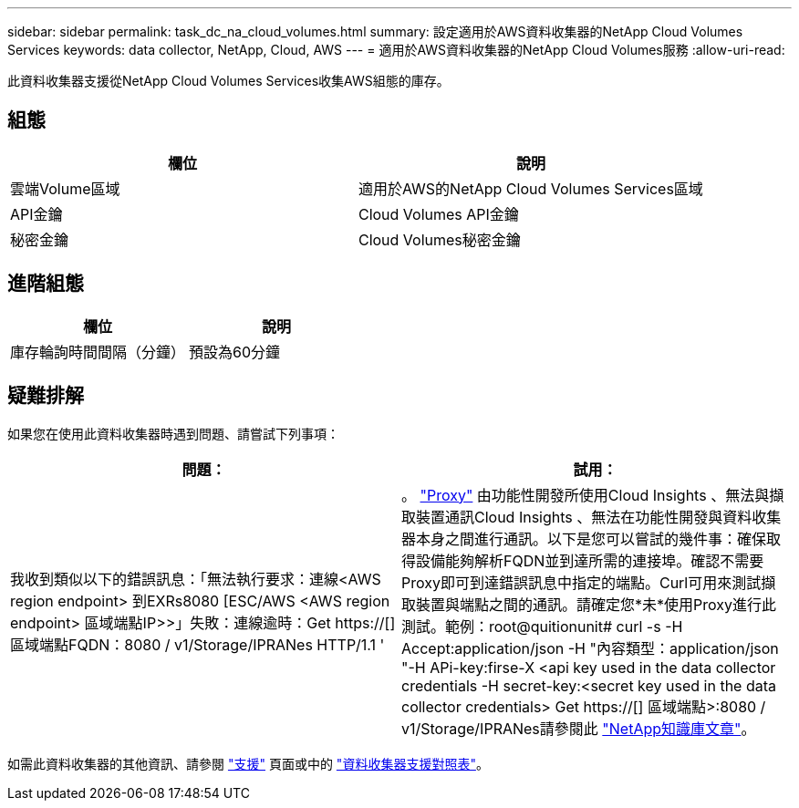 ---
sidebar: sidebar 
permalink: task_dc_na_cloud_volumes.html 
summary: 設定適用於AWS資料收集器的NetApp Cloud Volumes Services 
keywords: data collector, NetApp, Cloud, AWS 
---
= 適用於AWS資料收集器的NetApp Cloud Volumes服務
:allow-uri-read: 


[role="lead"]
此資料收集器支援從NetApp Cloud Volumes Services收集AWS組態的庫存。



== 組態

[cols="2*"]
|===
| 欄位 | 說明 


| 雲端Volume區域 | 適用於AWS的NetApp Cloud Volumes Services區域 


| API金鑰 | Cloud Volumes API金鑰 


| 秘密金鑰 | Cloud Volumes秘密金鑰 
|===


== 進階組態

[cols="2*"]
|===
| 欄位 | 說明 


| 庫存輪詢時間間隔（分鐘） | 預設為60分鐘 
|===


== 疑難排解

如果您在使用此資料收集器時遇到問題、請嘗試下列事項：

[cols="2*"]
|===
| 問題： | 試用： 


| 我收到類似以下的錯誤訊息：「無法執行要求：連線<AWS region endpoint> 到EXRs8080 [ESC/AWS <AWS region endpoint> 區域端點IP>>」失敗：連線逾時：Get https://[] 區域端點FQDN：8080 / v1/Storage/IPRANes HTTP/1.1 ' | 。 link:task_configure_acquisition_unit.html#proxy-configuration-2["Proxy"] 由功能性開發所使用Cloud Insights 、無法與擷取裝置通訊Cloud Insights 、無法在功能性開發與資料收集器本身之間進行通訊。以下是您可以嘗試的幾件事：確保取得設備能夠解析FQDN並到達所需的連接埠。確認不需要Proxy即可到達錯誤訊息中指定的端點。Curl可用來測試擷取裝置與端點之間的通訊。請確定您*未*使用Proxy進行此測試。範例：root@quitionunit# curl -s -H Accept:application/json -H "內容類型：application/json "-H APi-key:firse-X <api key used in the data collector credentials -H secret-key:<secret key used in the data collector credentials> Get https://[] 區域端點>:8080 / v1/Storage/IPRANes請參閱此 link:https://kb.netapp.com/Advice_and_Troubleshooting/Cloud_Services/Cloud_Insights/Cloud_Insights_fails_discovery_for_Cloud_Volumes_Service_for_AWS["NetApp知識庫文章"]。 
|===
如需此資料收集器的其他資訊、請參閱 link:concept_requesting_support.html["支援"] 頁面或中的 link:https://docs.netapp.com/us-en/cloudinsights/CloudInsightsDataCollectorSupportMatrix.pdf["資料收集器支援對照表"]。
